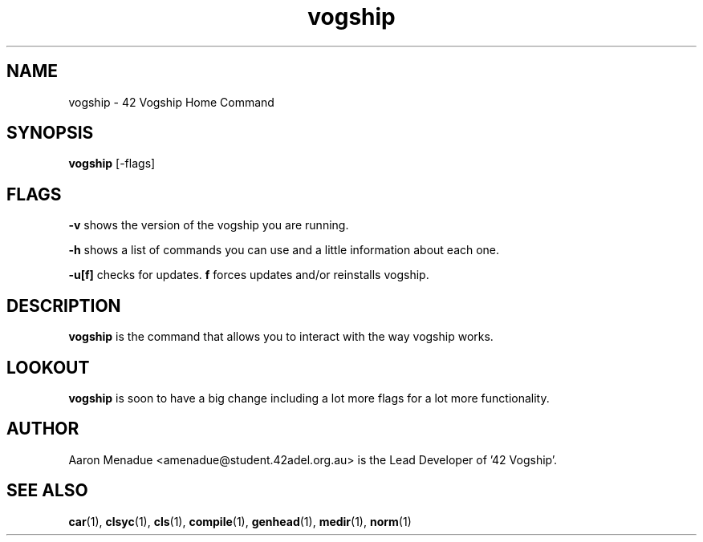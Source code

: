 .TH vogship 1 "October 13, 2021"
.LO 1
.SH NAME
vogship \- 42 Vogship Home Command

.SH SYNOPSIS
.B vogship
.RB [\-flags]

.SH FLAGS
.BR -v
shows the version of the vogship you are running.

.BR -h
shows a list of commands you can use and a little information about each one.

.BR -u[f]
checks for updates.
.BR f
forces updates and/or reinstalls vogship.


.SH DESCRIPTION
.B vogship
is the command that allows you to interact with the way vogship works.

.SH LOOKOUT
.B vogship
is soon to have a big change including a lot more flags for a lot more functionality.

.SH AUTHOR
Aaron Menadue <amenadue@student.42adel.org.au> is the Lead Developer of '42 Vogship'.

.SH SEE ALSO
.BR car (1),
.BR clsyc (1),
.BR cls (1),
.BR compile (1),
.BR genhead (1),
.BR medir (1),
.BR norm (1)
